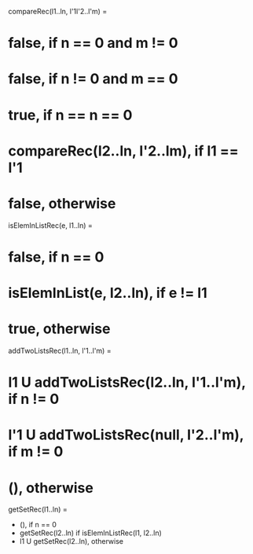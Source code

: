compareRec(l1..ln, l'1l'2..l'm) = 
* false, if n == 0 and m != 0
* false, if n != 0 and m == 0
* true, if n == n == 0
* compareRec(l2..ln, l'2..lm), if l1 == l'1
* false, otherwise

isElemInListRec(e, l1..ln) = 
* false, if n == 0
* isElemInList(e, l2..ln), if e != l1
* true, otherwise

addTwoListsRec(l1..ln, l'1..l'm) = 
* l1 U addTwoListsRec(l2..ln, l'1..l'm), if n != 0
* l'1 U addTwoListsRec(null, l'2..l'm), if m != 0
* (), otherwise

getSetRec(l1..ln) =
 * (), if n == 0
 * getSetRec(l2..ln) if isElemInListRec(l1, l2..ln)
 * l1 U getSetRec(l2..ln), otherwise